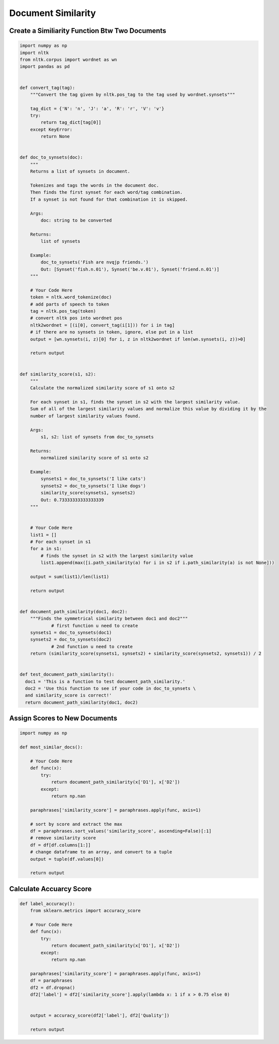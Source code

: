 Document Similarity
===================

Create a Similiarity Function Btw Two Documents
----------------------------------------------

.. code:: python

  import numpy as np
  import nltk
  from nltk.corpus import wordnet as wn
  import pandas as pd


  def convert_tag(tag):
      """Convert the tag given by nltk.pos_tag to the tag used by wordnet.synsets"""
      
      tag_dict = {'N': 'n', 'J': 'a', 'R': 'r', 'V': 'v'}
      try:
          return tag_dict[tag[0]]
      except KeyError:
          return None


  def doc_to_synsets(doc):
      """
      Returns a list of synsets in document.

      Tokenizes and tags the words in the document doc.
      Then finds the first synset for each word/tag combination.
      If a synset is not found for that combination it is skipped.

      Args:
          doc: string to be converted

      Returns:
          list of synsets

      Example:
          doc_to_synsets('Fish are nvqjp friends.')
          Out: [Synset('fish.n.01'), Synset('be.v.01'), Synset('friend.n.01')]
      """
      
      # Your Code Here
      token = nltk.word_tokenize(doc)
      # add parts of speech to token
      tag = nltk.pos_tag(token)
      # convert nltk pos into wordnet pos
      nltk2wordnet = [(i[0], convert_tag(i[1])) for i in tag]
      # if there are no synsets in token, ignore, else put in a list
      output = [wn.synsets(i, z)[0] for i, z in nltk2wordnet if len(wn.synsets(i, z))>0]

      return output


  def similarity_score(s1, s2):
      """
      Calculate the normalized similarity score of s1 onto s2

      For each synset in s1, finds the synset in s2 with the largest similarity value.
      Sum of all of the largest similarity values and normalize this value by dividing it by the
      number of largest similarity values found.

      Args:
          s1, s2: list of synsets from doc_to_synsets

      Returns:
          normalized similarity score of s1 onto s2

      Example:
          synsets1 = doc_to_synsets('I like cats')
          synsets2 = doc_to_synsets('I like dogs')
          similarity_score(synsets1, synsets2)
          Out: 0.73333333333333339
      """
      
      
      # Your Code Here
      list1 = []
      # For each synset in s1
      for a in s1:
          # finds the synset in s2 with the largest similarity value
          list1.append(max([i.path_similarity(a) for i in s2 if i.path_similarity(a) is not None]))

      output = sum(list1)/len(list1)
      
      return output


  def document_path_similarity(doc1, doc2):
      """Finds the symmetrical similarity between doc1 and doc2"""
              # first function u need to create
      synsets1 = doc_to_synsets(doc1)
      synsets2 = doc_to_synsets(doc2)
              # 2nd function u need to create
      return (similarity_score(synsets1, synsets2) + similarity_score(synsets2, synsets1)) / 2


  def test_document_path_similarity():
    doc1 = 'This is a function to test document_path_similarity.'
    doc2 = 'Use this function to see if your code in doc_to_synsets \
    and similarity_score is correct!'
    return document_path_similarity(doc1, doc2)
    
    
Assign Scores to New Documents
-------------------------------

.. code:: python

  import numpy as np

  def most_similar_docs():
      
      # Your Code Here
      def func(x):
          try:
              return document_path_similarity(x['D1'], x['D2'])
          except:
              return np.nan

      paraphrases['similarity_score'] = paraphrases.apply(func, axis=1)

      # sort by score and extract the max
      df = paraphrases.sort_values('similarity_score', ascending=False)[:1]
      # remove similarity score
      df = df[df.columns[1:]]
      # change dataframe to an array, and convert to a tuple
      output = tuple(df.values[0])
     
      return output 
      
Calculate Accuarcy Score
------------------------

.. code:: python

  def label_accuracy():
      from sklearn.metrics import accuracy_score

      # Your Code Here
      def func(x):
          try:
              return document_path_similarity(x['D1'], x['D2'])
          except:
              return np.nan

      paraphrases['similarity_score'] = paraphrases.apply(func, axis=1)
      df = paraphrases
      df2 = df.dropna()
      df2['label'] = df2['similarity_score'].apply(lambda x: 1 if x > 0.75 else 0)
      
      
      output = accuracy_score(df2['label'], df2['Quality'])
      
      return output